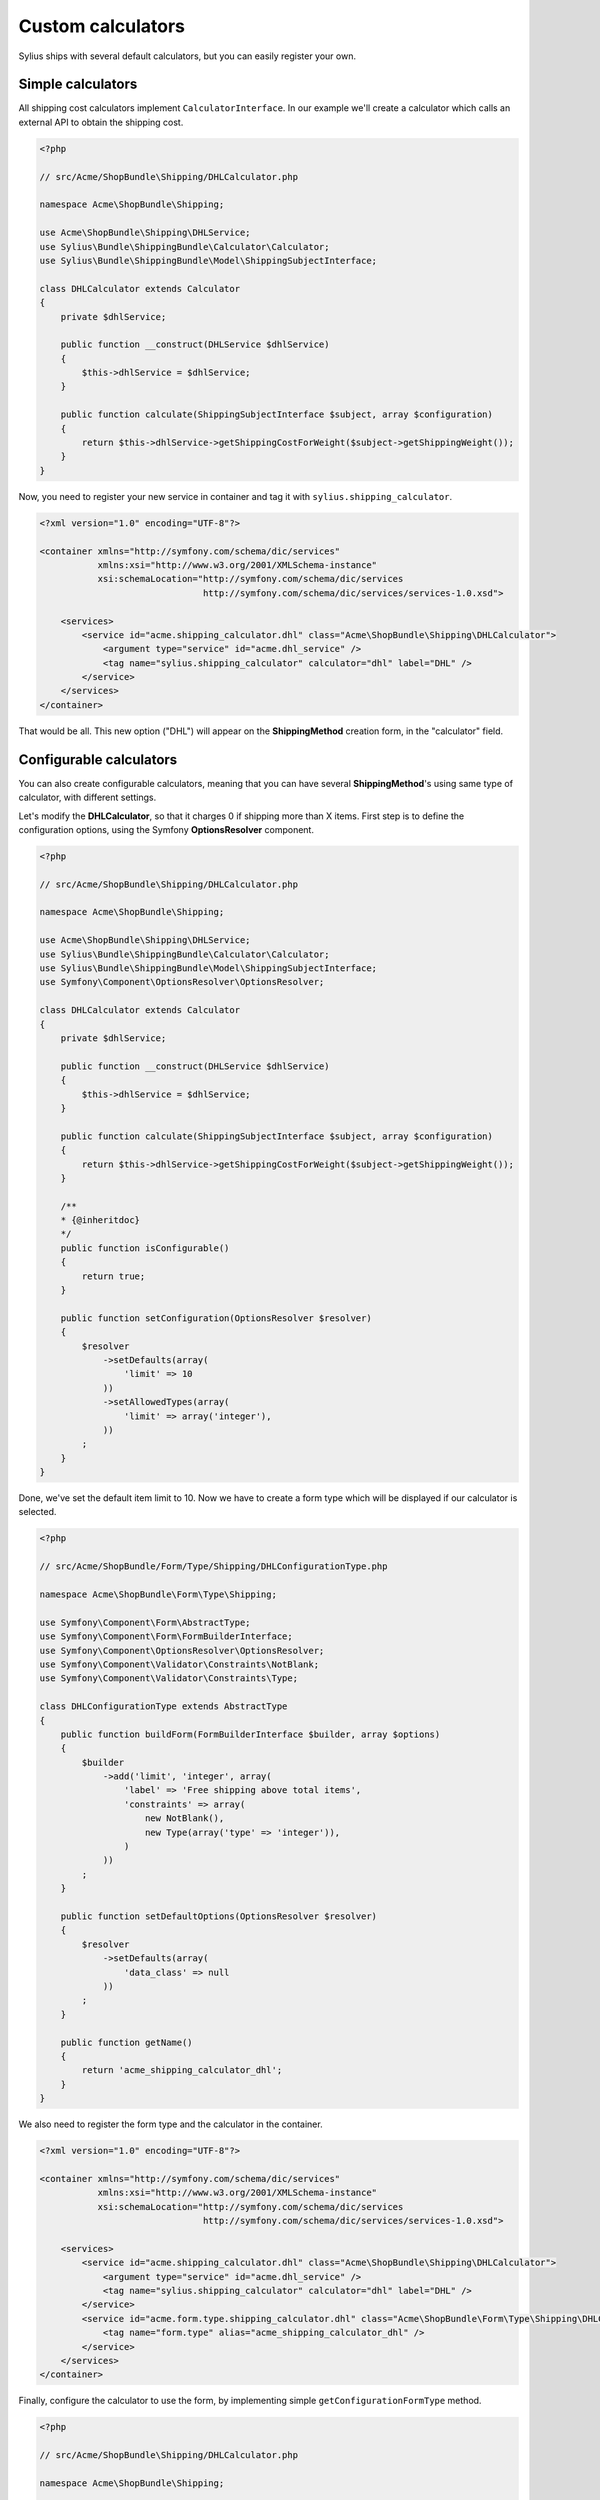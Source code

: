 Custom calculators
==================

Sylius ships with several default calculators, but you can easily register your own.

Simple calculators
------------------

All shipping cost calculators implement ``CalculatorInterface``. In our example we'll create a calculator which calls an external API to obtain the shipping cost.

.. code-block:: php

    <?php

    // src/Acme/ShopBundle\Shipping/DHLCalculator.php

    namespace Acme\ShopBundle\Shipping;

    use Acme\ShopBundle\Shipping\DHLService;
    use Sylius\Bundle\ShippingBundle\Calculator\Calculator;
    use Sylius\Bundle\ShippingBundle\Model\ShippingSubjectInterface;

    class DHLCalculator extends Calculator
    {
        private $dhlService;

        public function __construct(DHLService $dhlService)
        {
            $this->dhlService = $dhlService;
        }

        public function calculate(ShippingSubjectInterface $subject, array $configuration)
        {
            return $this->dhlService->getShippingCostForWeight($subject->getShippingWeight());
        }
    }

Now, you need to register your new service in container and tag it with ``sylius.shipping_calculator``.

.. code-block:: xml

    <?xml version="1.0" encoding="UTF-8"?>

    <container xmlns="http://symfony.com/schema/dic/services"
               xmlns:xsi="http://www.w3.org/2001/XMLSchema-instance"
               xsi:schemaLocation="http://symfony.com/schema/dic/services
                                   http://symfony.com/schema/dic/services/services-1.0.xsd">

        <services>
            <service id="acme.shipping_calculator.dhl" class="Acme\ShopBundle\Shipping\DHLCalculator">
                <argument type="service" id="acme.dhl_service" />
                <tag name="sylius.shipping_calculator" calculator="dhl" label="DHL" />
            </service>
        </services>
    </container>

That would be all. This new option ("DHL") will appear on the **ShippingMethod** creation form, in the "calculator" field.

Configurable calculators
------------------------

You can also create configurable calculators, meaning that you can have several **ShippingMethod**'s using same type of calculator, with different settings.

Let's modify the **DHLCalculator**, so that it charges 0 if shipping more than X items.
First step is to define the configuration options, using the Symfony **OptionsResolver** component.

.. code-block:: php

    <?php

    // src/Acme/ShopBundle\Shipping/DHLCalculator.php

    namespace Acme\ShopBundle\Shipping;

    use Acme\ShopBundle\Shipping\DHLService;
    use Sylius\Bundle\ShippingBundle\Calculator\Calculator;
    use Sylius\Bundle\ShippingBundle\Model\ShippingSubjectInterface;
    use Symfony\Component\OptionsResolver\OptionsResolver;

    class DHLCalculator extends Calculator
    {
        private $dhlService;

        public function __construct(DHLService $dhlService)
        {
            $this->dhlService = $dhlService;
        }

        public function calculate(ShippingSubjectInterface $subject, array $configuration)
        {
            return $this->dhlService->getShippingCostForWeight($subject->getShippingWeight());
        }

        /**
        * {@inheritdoc}
        */
        public function isConfigurable()
        {
            return true;
        }

        public function setConfiguration(OptionsResolver $resolver)
        {
            $resolver
                ->setDefaults(array(
                    'limit' => 10
                ))
                ->setAllowedTypes(array(
                    'limit' => array('integer'),
                ))
            ;
        }
    }

Done, we've set the default item limit to 10. Now we have to create a form type which will be displayed if our calculator is selected.

.. code-block:: php

    <?php

    // src/Acme/ShopBundle/Form/Type/Shipping/DHLConfigurationType.php

    namespace Acme\ShopBundle\Form\Type\Shipping;

    use Symfony\Component\Form\AbstractType;
    use Symfony\Component\Form\FormBuilderInterface;
    use Symfony\Component\OptionsResolver\OptionsResolver;
    use Symfony\Component\Validator\Constraints\NotBlank;
    use Symfony\Component\Validator\Constraints\Type;

    class DHLConfigurationType extends AbstractType
    {
        public function buildForm(FormBuilderInterface $builder, array $options)
        {
            $builder
                ->add('limit', 'integer', array(
                    'label' => 'Free shipping above total items',
                    'constraints' => array(
                        new NotBlank(),
                        new Type(array('type' => 'integer')),
                    )
                ))
            ;
        }

        public function setDefaultOptions(OptionsResolver $resolver)
        {
            $resolver
                ->setDefaults(array(
                    'data_class' => null
                ))
            ;
        }

        public function getName()
        {
            return 'acme_shipping_calculator_dhl';
        }
    }

We also need to register the form type and the calculator in the container.

.. code-block:: xml

    <?xml version="1.0" encoding="UTF-8"?>

    <container xmlns="http://symfony.com/schema/dic/services"
               xmlns:xsi="http://www.w3.org/2001/XMLSchema-instance"
               xsi:schemaLocation="http://symfony.com/schema/dic/services
                                   http://symfony.com/schema/dic/services/services-1.0.xsd">

        <services>
            <service id="acme.shipping_calculator.dhl" class="Acme\ShopBundle\Shipping\DHLCalculator">
                <argument type="service" id="acme.dhl_service" />
                <tag name="sylius.shipping_calculator" calculator="dhl" label="DHL" />
            </service>
            <service id="acme.form.type.shipping_calculator.dhl" class="Acme\ShopBundle\Form\Type\Shipping\DHLConfigurationType">
                <tag name="form.type" alias="acme_shipping_calculator_dhl" />
            </service>
        </services>
    </container>

Finally, configure the calculator to use the form, by implementing simple ``getConfigurationFormType`` method.

.. code-block:: php

    <?php

    // src/Acme/ShopBundle\Shipping/DHLCalculator.php

    namespace Acme\ShopBundle\Shipping;

    use Acme\ShopBundle\Shipping\DHLService;
    use Sylius\Bundle\ShippingBundle\Calculator\Calculator;
    use Sylius\Bundle\ShippingBundle\Model\ShippingSubjectInterface;
    use Symfony\Component\OptionsResolver\OptionsResolver;

    class DHLCalculator extends Calculator
    {
        private $dhlService;

        public function __construct(DHLService $dhlService)
        {
            $this->dhlService = $dhlService;
        }

        public function calculate(ShippingSubjectInterface $subject, array $configuration)
        {
            return $this->dhlService->getShippingCostForWeight($subject->getShippingWeight());
        }

        /**
        * {@inheritdoc}
        */
        public function isConfigurable()
        {
            return true;
        }

        public function setConfiguration(OptionsResolver $resolver)
        {
            $resolver
                ->setDefaults(array(
                    'limit' => 10
                ))
                ->setAllowedTypes(array(
                    'limit' => array('integer'),
                ))
            ;
        }

        public function getConfigurationFormType()
        {
            return 'acme_shipping_calculator_dhl';
        }
    }

Perfect, now we're able to use the configuration inside the ``calculate`` method.

.. code-block:: php

    <?php

    // src/Acme/ShopBundle\Shipping/DHLCalculator.php

    namespace Acme\ShopBundle\Shipping;

    use Acme\ShopBundle\Shipping\DHLService;
    use Sylius\Bundle\ShippingBundle\Calculator\Calculator;
    use Sylius\Bundle\ShippingBundle\Model\ShippingSubjectInterface;
    use Symfony\Component\OptionsResolver\OptionsResolver;

    class DHLCalculator extends Calculator
    {
        private $dhlService;

        public function __construct(DHLService $dhlService)
        {
            $this->dhlService = $dhlService;
        }

        public function calculate(ShippingSubjectInterface $subject, array $configuration)
        {
            if ($subject->getShippingItemCount() > $configuration['limit']) {
                return 0;
            }

            return $this->dhlService->getShippingCostForWeight($subject->getShippingWeight());
        }

        /**
        * {@inheritdoc}
        */
        public function isConfigurable()
        {
            return true;
        }

        public function setConfiguration(OptionsResolver $resolver)
        {
            $resolver
                ->setDefaults(array(
                    'limit' => 10
                ))
                ->setAllowedTypes(array(
                    'limit' => array('integer'),
                ))
            ;
        }

        public function getConfigurationFormType()
        {
            return 'acme_shipping_calculator_dhl';
        }
    }

Your new configurable calculator is ready to use. When you select the "DHL" calculator in **ShippingMethod** form, configuration fields will appear automatically.
